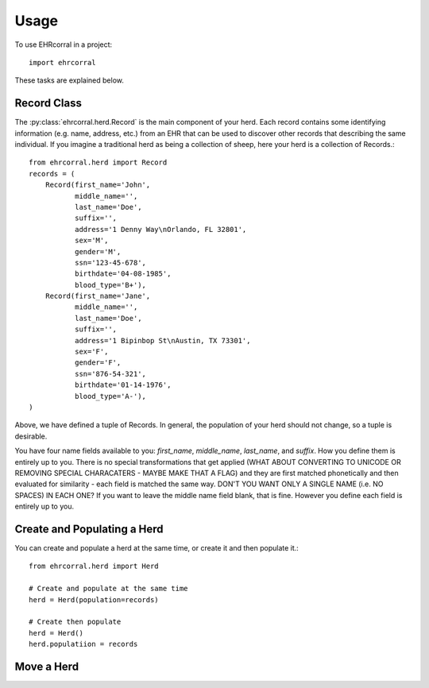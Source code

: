 =====
Usage
=====

To use EHRcorral in a project::

    import ehrcorral

These tasks are explained below.

Record Class
------------

The :py:class:`ehrcorral.herd.Record` is the main component of your herd. Each
record contains some identifying information (e.g. name, address, etc.) from an
EHR that can be used to discover other records that describing the same
individual. If you imagine a traditional herd as being a collection of sheep,
here your herd is a collection of Records.::

    from ehrcorral.herd import Record
    records = (
        Record(first_name='John',
               middle_name='',
               last_name='Doe',
               suffix='',
               address='1 Denny Way\nOrlando, FL 32801',
               sex='M',
               gender='M',
               ssn='123-45-678',
               birthdate='04-08-1985',
               blood_type='B+'),
        Record(first_name='Jane',
               middle_name='',
               last_name='Doe',
               suffix='',
               address='1 Bipinbop St\nAustin, TX 73301',
               sex='F',
               gender='F',
               ssn='876-54-321',
               birthdate='01-14-1976',
               blood_type='A-'),
    )

Above, we have defined a tuple of Records. In general, the population of
your herd should not change, so a tuple is desirable.

You have four name fields available to you: `first_name`, `middle_name`,
`last_name`, and `suffix`. How you define them is entirely up to you. There
is no special transformations that get applied (WHAT ABOUT CONVERTING TO
UNICODE OR REMOVING SPECIAL CHARACATERS - MAYBE MAKE THAT A FLAG) and they
are first matched phonetically and then evaluated for similarity - each field
is matched the same way. DON'T YOU WANT ONLY A SINGLE NAME (i.e. NO SPACES)
IN EACH ONE? If you want to leave the middle name field blank, that is fine.
However you define each field is entirely up to you.

Create and Populating a Herd
----------------------------

You can create and populate a herd at
the same time, or create it and then populate it.::

    from ehrcorral.herd import Herd

    # Create and populate at the same time
    herd = Herd(population=records)

    # Create then populate
    herd = Herd()
    herd.populatiion = records

Move a Herd
-----------




